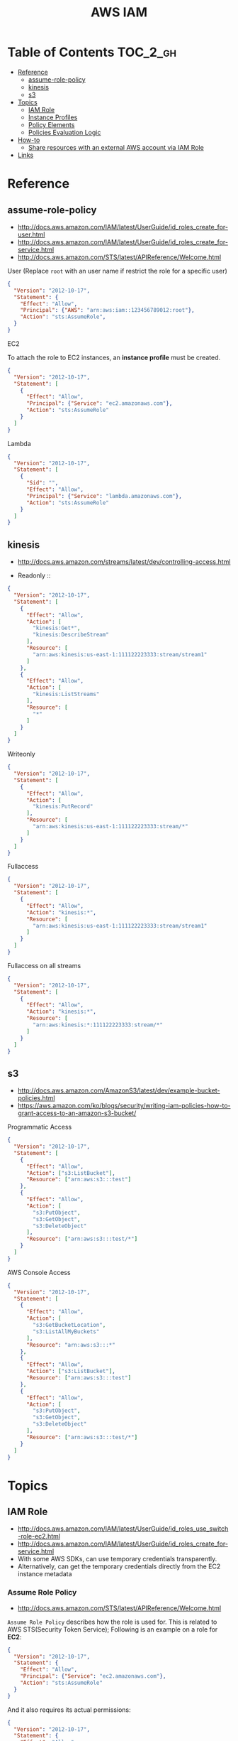#+TITLE: AWS IAM

* Table of Contents :TOC_2_gh:
- [[#reference][Reference]]
  - [[#assume-role-policy][assume-role-policy]]
  - [[#kinesis][kinesis]]
  - [[#s3][s3]]
- [[#topics][Topics]]
  - [[#iam-role][IAM Role]]
  - [[#instance-profiles][Instance Profiles]]
  - [[#policy-elements][Policy Elements]]
  - [[#policies-evaluation-logic][Policies Evaluation Logic]]
- [[#how-to][How-to]]
  - [[#share-resources-with-an-external-aws-account-via-iam-role][Share resources with an external AWS account via IAM Role]]
- [[#links][Links]]

* Reference
** assume-role-policy
- http://docs.aws.amazon.com/IAM/latest/UserGuide/id_roles_create_for-user.html
- http://docs.aws.amazon.com/IAM/latest/UserGuide/id_roles_create_for-service.html
- http://docs.aws.amazon.com/STS/latest/APIReference/Welcome.html


- User (Replace ~root~ with an user name if restrict the role for a specific user) ::
#+BEGIN_SRC json
  {
    "Version": "2012-10-17",
    "Statement": {
      "Effect": "Allow",
      "Principal": {"AWS": "arn:aws:iam::123456789012:root"},
      "Action": "sts:AssumeRole",
    }
  }
#+END_SRC

- EC2 ::
To attach the role to EC2 instances, an *instance profile* must be created.
#+BEGIN_SRC json
  {
    "Version": "2012-10-17",
    "Statement": [
      {
        "Effect": "Allow",
        "Principal": {"Service": "ec2.amazonaws.com"},
        "Action": "sts:AssumeRole"
      }
    ]
  }
#+END_SRC

- Lambda ::
#+BEGIN_SRC json
  {
    "Version": "2012-10-17",
    "Statement": [
      {
        "Sid": "",
        "Effect": "Allow",
        "Principal": {"Service": "lambda.amazonaws.com"},
        "Action": "sts:AssumeRole"
      }
    ]
  }
#+END_SRC
** kinesis
- http://docs.aws.amazon.com/streams/latest/dev/controlling-access.html

- Readonly ::
#+BEGIN_SRC json
  {
    "Version": "2012-10-17",
    "Statement": [
      {
        "Effect": "Allow",
        "Action": [
          "kinesis:Get*",
          "kinesis:DescribeStream"
        ],
        "Resource": [
          "arn:aws:kinesis:us-east-1:111122223333:stream/stream1"
        ]
      },
      {
        "Effect": "Allow",
        "Action": [
          "kinesis:ListStreams"
        ],
        "Resource": [
          "*"
        ]
      }
    ]
  }
#+END_SRC

- Writeonly ::
#+BEGIN_SRC json
  {
    "Version": "2012-10-17",
    "Statement": [
      {
        "Effect": "Allow",
        "Action": [
          "kinesis:PutRecord"
        ],
        "Resource": [
          "arn:aws:kinesis:us-east-1:111122223333:stream/*"
        ]
      }
    ]
  }
  
#+END_SRC

- Fullaccess ::
#+BEGIN_SRC json
  {
    "Version": "2012-10-17",
    "Statement": [
      {
        "Effect": "Allow",
        "Action": "kinesis:*",
        "Resource": [
          "arn:aws:kinesis:us-east-1:111122223333:stream/stream1"
        ]
      }
    ]
  }
#+END_SRC

- Fullaccess on all streams ::
#+BEGIN_SRC json
  {
    "Version": "2012-10-17",
    "Statement": [
      {
        "Effect": "Allow",
        "Action": "kinesis:*",
        "Resource": [
          "arn:aws:kinesis:*:111122223333:stream/*"
        ]
      }
    ]
  }
#+END_SRC

** s3
- http://docs.aws.amazon.com/AmazonS3/latest/dev/example-bucket-policies.html
- https://aws.amazon.com/ko/blogs/security/writing-iam-policies-how-to-grant-access-to-an-amazon-s3-bucket/


- Programmatic Access ::
#+BEGIN_SRC json
  {
    "Version": "2012-10-17",
    "Statement": [
      {
        "Effect": "Allow",
        "Action": ["s3:ListBucket"],
        "Resource": ["arn:aws:s3:::test"]
      },
      {
        "Effect": "Allow",
        "Action": [
          "s3:PutObject",
          "s3:GetObject",
          "s3:DeleteObject"
        ],
        "Resource": ["arn:aws:s3:::test/*"]
      }
    ]
  }
#+END_SRC

- AWS Console Access ::
#+BEGIN_SRC json
  {
    "Version": "2012-10-17",
    "Statement": [
      {
        "Effect": "Allow",
        "Action": [
          "s3:GetBucketLocation",
          "s3:ListAllMyBuckets"
        ],
        "Resource": "arn:aws:s3:::*"
      },
      {
        "Effect": "Allow",
        "Action": ["s3:ListBucket"],
        "Resource": ["arn:aws:s3:::test"]
      },
      {
        "Effect": "Allow",
        "Action": [
          "s3:PutObject",
          "s3:GetObject",
          "s3:DeleteObject"
        ],
        "Resource": ["arn:aws:s3:::test/*"]
      }
    ]
  }
#+END_SRC

* Topics
** IAM Role
- http://docs.aws.amazon.com/IAM/latest/UserGuide/id_roles_use_switch-role-ec2.html
- http://docs.aws.amazon.com/IAM/latest/UserGuide/id_roles_create_for-service.html
- With some AWS SDKs, can use temporary credentials transparently.
- Alternatively, can get the temporary credentials directly from the EC2 instance metadata

[[file:_img/screenshot_2017-04-22_22-38-40.png]]

*** Assume Role Policy
- http://docs.aws.amazon.com/STS/latest/APIReference/Welcome.html

~Assume Role Policy~ describes how the role is used for.
This is related to AWS STS(Security Token Service);
Following is an example on a role for *EC2*:
#+BEGIN_SRC json
  {
    "Version": "2012-10-17",
    "Statement": {
      "Effect": "Allow",
      "Principal": {"Service": "ec2.amazonaws.com"},
      "Action": "sts:AssumeRole"
    }
  }
#+END_SRC

And it also requires its actual permissions:
#+BEGIN_SRC json
  {
    "Version": "2012-10-17",
    "Statement": {
      "Effect": "Allow",
      "Action": "s3:ListBucket",
      "Resource": "arn:aws:s3:::example_bucket"
    }
  }
#+END_SRC

** Instance Profiles
- http://docs.aws.amazon.com/IAM/latest/UserGuide/id_roles_use_switch-role-ec2.html
- http://docs.aws.amazon.com/IAM/latest/UserGuide/id_roles_use_switch-role-ec2_instance-profiles.html

The instance profile contains the role and can provide the role's credentials to an application that runs on the instance.
If you use the IAM console, the instance profile is managed for you and is mostly transparent to you.
if you use the AWS CLI or API to create and manage the role and EC2 instance,
then *you must create the instance profile and assign the role to it as separate steps.*
Then, when you launch the instance, *you must specify the instance profile name* instead of the role name.

[[file:_img/screenshot_2017-08-17_19-33-27.png]]

** Policy Elements
- http://docs.aws.amazon.com/IAM/latest/UserGuide/reference_policies_elements.html

*** Id
- An optional identifier
- Using a UUID for the value is recommended
- Services like SQS or SNS might require this

: "Id": "cd3ad3d9-2776-4ef1-a904-4c229d1642ee"

*** Statement
- Required
- Contains an array of individual statements

#+BEGIN_SRC json
  "Statement": [{...},{...},{...}]
#+END_SRC

*** Effect
- Either ~Allow~ or ~Deny~

*** Sid
- An optional identifier
- The ~Sid~ value must be unique within a policy

#+BEGIN_SRC json
  "Sid": "1"
#+END_SRC

*** Principal
:REFERENCES:
- https://docs.aws.amazon.com/IAM/latest/UserGuide/reference_policies_elements_principal.html#Principal_specifying
:END:

To specify the user (IAM user, federated user, or assumed-role user), AWS account, AWS service, or other principal entity that is allowed or denied access to a resource.

*** Action
*** Resource
*** Not-
*NotPrincipal*, *NotAction*, *NotResource* are dvanced policy elements that explicitly matches everything except the specified list of the elements.

*** Condition
- http://docs.aws.amazon.com/IAM/latest/UserGuide/reference_policies_condition-keys.html#AvailableKeys
- http://docs.aws.amazon.com/IAM/latest/UserGuide/reference_policies_actionsconditions.html

[[file:_img/screenshot_2017-04-22_23-50-50.png]]

#+BEGIN_SRC json
  "Condition" :  {
        "DateGreaterThan" : {
           "aws:CurrentTime" : "2013-08-16T12:00:00Z"
         },
        "DateLessThan": {
           "aws:CurrentTime" : "2013-08-16T15:00:00Z"
         },
         "IpAddress" : {
            "aws:SourceIp" : ["192.0.2.0/24", "203.0.113.0/24"]
        }
  }
#+END_SRC
The two values for ~aws:SourceIp~ are evaluated using *OR*.
The three separate condition operators are evaluated using *AND*.

** Policies Evaluation Logic
- http://docs.aws.amazon.com/IAM/latest/UserGuide/reference_policies_evaluation-logic.html

[[file:_img/screenshot_2017-02-19_14-05-01.png]]

The enforcement code evaluates all user-based and resource-based policies
that are applicable to the request(based on the resource, principal, action, and conditions).
*The order in which the enforcement code evaluates the policies is not important*.

[[file:_img/screenshot_2017-02-19_14-06-20.png]]

* How-to
** Share resources with an external AWS account via IAM Role
- http://docs.aws.amazon.com/IAM/latest/UserGuide/id_roles_create_for-user.html
- http://docs.aws.amazon.com/IAM/latest/UserGuide/id_roles_create_for-user_externalid.html

[[file:_img/screenshot_2017-05-29_18-30-17.png]]

[[file:_img/screenshot_2017-05-29_18-30-28.png]]

This creates an assume role policy like this:

[[file:_img/screenshot_2017-05-29_18-32-21.png]]

~Principal~ is 3rd party's AWS account id. For example:
#+BEGIN_EXAMPLE
  "AWS": "arn:aws:iam::123456789012:root"
#+END_EXAMPLE

But ironically, it's unable to specify an ~ExternalID~ when switching roles on AWS Console.
They only can be specified through awscli or other programatic accesses.

An easy way to work around this is just delete that yellow line.
This allows all users belong to target AWS Account to switch to the role.
* Links
